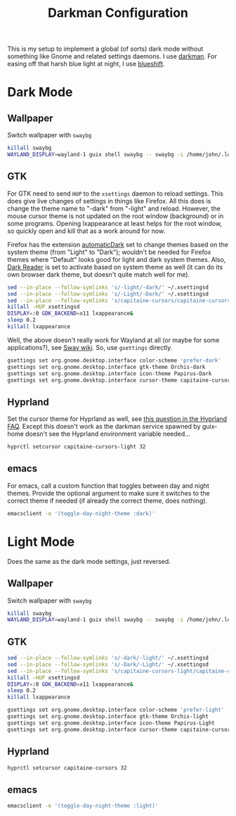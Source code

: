 #+TITLE: Darkman Configuration
#+PROPERTY: header-args :tangle-mode (identity #o555) :shebang "#!/bin/sh" :mkdirp yes :comments both
#+AUTO_TANGLE: t

This is my setup to implement a global (of sorts) dark mode without something like Gnome and related settings daemons. I use [[https://gitlab.com/WhyNotHugo/darkman][darkman]]. For easing off that harsh blue light at night, I use [[https://github.com/maandree/blueshift/][blueshift]].

* Dark Mode
** Wallpaper
:PROPERTIES:
:header-args+: :tangle "./.local/share/dark-mode.d/wallpaper.sh"
:END:
Switch wallpaper with ~swaybg~
#+begin_src sh
  killall swaybg
  WAYLAND_DISPLAY=wayland-1 guix shell swaybg -- swaybg -i /home/john/.local/share/guix-sandbox-home/.local/share/Steam/userdata/11883925/760/remote/2561580/screenshots/20241115012204_1.jpg &
#+end_src
** GTK
:PROPERTIES:
:header-args+: :tangle "./.local/share/dark-mode.d/gtk.sh"
:END:
For GTK need to send ~HUP~ to the ~xsettings~ daemon to reload settings. This does give live changes of settings in things like Firefox. All this does is change the theme name to "-dark" from "-light" and reload. However, the mouse cursor theme is not updated on the root window (background) or in some programs. Opening lxappearance at least helps for the root window, so quickly open and kill that as a work around for now.

Firefox has the extension [[https://github.com/skhzhang/time-based-themes/][automaticDark]] set to change themes based on the system theme (from "Light" to "Dark"); wouldn't be needed for Firefox themes where "Default" looks good for light and dark system themes. Also, [[https://darkreader.org/][Dark Reader]] is set to activate based on system theme as well (it can do its own browser dark theme, but doesn't quite match well for me).

#+begin_src sh
  sed --in-place --follow-symlinks 's/-light/-dark/' ~/.xsettingsd
  sed --in-place --follow-symlinks 's/-Light/-Dark/' ~/.xsettingsd
  sed --in-place --follow-symlinks 's/capitaine-cursors/capitaine-cursors-light/' ~/.xsettingsd
  killall -HUP xsettingsd
  DISPLAY=:0 GDK_BACKEND=x11 lxappearance&
  sleep 0.2
  killall lxappearance
#+end_src

Well, the above doesn't really work for Wayland at all (or maybe for some applications?), see [[https://github.com/swaywm/sway/wiki/GTK-3-settings-on-Wayland][Sway wiki]]. So, use ~gsettings~ directly.

#+begin_src sh
  gsettings set org.gnome.desktop.interface color-scheme 'prefer-dark'
  gsettings set org.gnome.desktop.interface gtk-theme Orchis-dark
  gsettings set org.gnome.desktop.interface icon-theme Papirus-Dark
  gsettings set org.gnome.desktop.interface cursor-theme capitaine-cursors-light
#+end_src
** Hyprland
:PROPERTIES:
:header-args+: :tangle "./.local/share/dark-mode.d/hyprland.sh"
:END:
Set the cursor theme for Hyprland as well, see [[https://wiki.hyprland.org/FAQ/#how-do-i-change-me-mouse-cursor][this question in the Hyprland FAQ]]. Except this doesn't work as the darkman service spawned by guix-home doesn't see the Hyprland environment variable needed...

#+begin_src sh
  hyprctl setcursor capitaine-cursors-light 32
#+end_src
** emacs
:PROPERTIES:
:header-args+: :tangle "./.local/share/dark-mode.d/emacs.sh"
:END:
For emacs, call a custom function that toggles between day and night themes. Provide the optional argument to make sure it switches to the correct theme if needed (if already the correct theme, does nothing).

#+begin_src sh
  emacsclient -e '(toggle-day-night-theme :dark)'
#+end_src

* Light Mode
Does the same as the dark mode settings, just reversed.
** Wallpaper
:PROPERTIES:
:header-args+: :tangle "./.local/share/light-mode.d/wallpaper.sh"
:END:
Switch wallpaper with ~swaybg~
#+begin_src sh
  killall swaybg
  WAYLAND_DISPLAY=wayland-1 guix shell swaybg -- swaybg -i /home/john/.local/share/guix-sandbox-home/.local/share/Steam/userdata/11883925/760/remote/2561580/screenshots/20241115011344_1.jpg &
#+end_src
** GTK
:PROPERTIES:
:header-args+: :tangle "./.local/share/light-mode.d/gtk.sh"
:END:
#+begin_src sh
  sed --in-place --follow-symlinks 's/-dark/-light/' ~/.xsettingsd
  sed --in-place --follow-symlinks 's/-Dark/-Light/' ~/.xsettingsd
  sed --in-place --follow-symlinks 's/capitaine-cursors-light/capitaine-cursors/' ~/.xsettingsd
  killall -HUP xsettingsd
  DISPLAY=:0 GDK_BACKEND=x11 lxappearance&
  sleep 0.2
  killall lxappearance
#+end_src

#+begin_src sh
  gsettings set org.gnome.desktop.interface color-scheme 'prefer-light'
  gsettings set org.gnome.desktop.interface gtk-theme Orchis-light
  gsettings set org.gnome.desktop.interface icon-theme Papirus-Light
  gsettings set org.gnome.desktop.interface cursor-theme capitaine-cursors
#+end_src
** Hyprland
:PROPERTIES:
:header-args+: :tangle "./.local/share/light-mode.d/hyprland.sh"
:END:
#+begin_src sh
  hyprctl setcursor capitaine-cursors 32
#+end_src
** emacs
:PROPERTIES:
:header-args+: :tangle "./.local/share/light-mode.d/emacs.sh"
:END:
#+begin_src sh
  emacsclient -e '(toggle-day-night-theme :light)'
#+end_src
